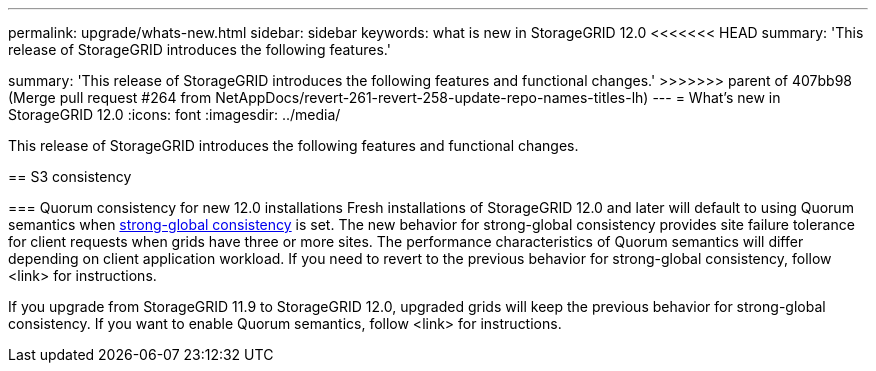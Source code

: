 ---
permalink: upgrade/whats-new.html
sidebar: sidebar
keywords: what is new in StorageGRID 12.0
<<<<<<< HEAD
summary: 'This release of StorageGRID introduces the following features.'
=======
summary: 'This release of StorageGRID introduces the following features and functional changes.'
>>>>>>> parent of 407bb98 (Merge pull request #264 from NetAppDocs/revert-261-revert-258-update-repo-names-titles-lh)
---
= What's new in StorageGRID 12.0
:icons: font
:imagesdir: ../media/

[.lead]
This release of StorageGRID introduces the following features and functional changes.

== S3 consistency

=== Quorum consistency for new 12.0 installations
Fresh installations of StorageGRID 12.0 and later will default to using Quorum semantics when link:../s3/consistency.html[strong-global consistency] is set. The new behavior for strong-global consistency provides site failure tolerance for client requests when grids have three or more sites. The performance characteristics of Quorum semantics will differ depending on client application workload. If you need to revert to the previous behavior for strong-global consistency, follow <link> for instructions.

If you upgrade from StorageGRID 11.9 to StorageGRID 12.0, upgraded grids will keep the previous behavior for strong-global consistency. If you want to enable Quorum semantics, follow <link> for instructions.

